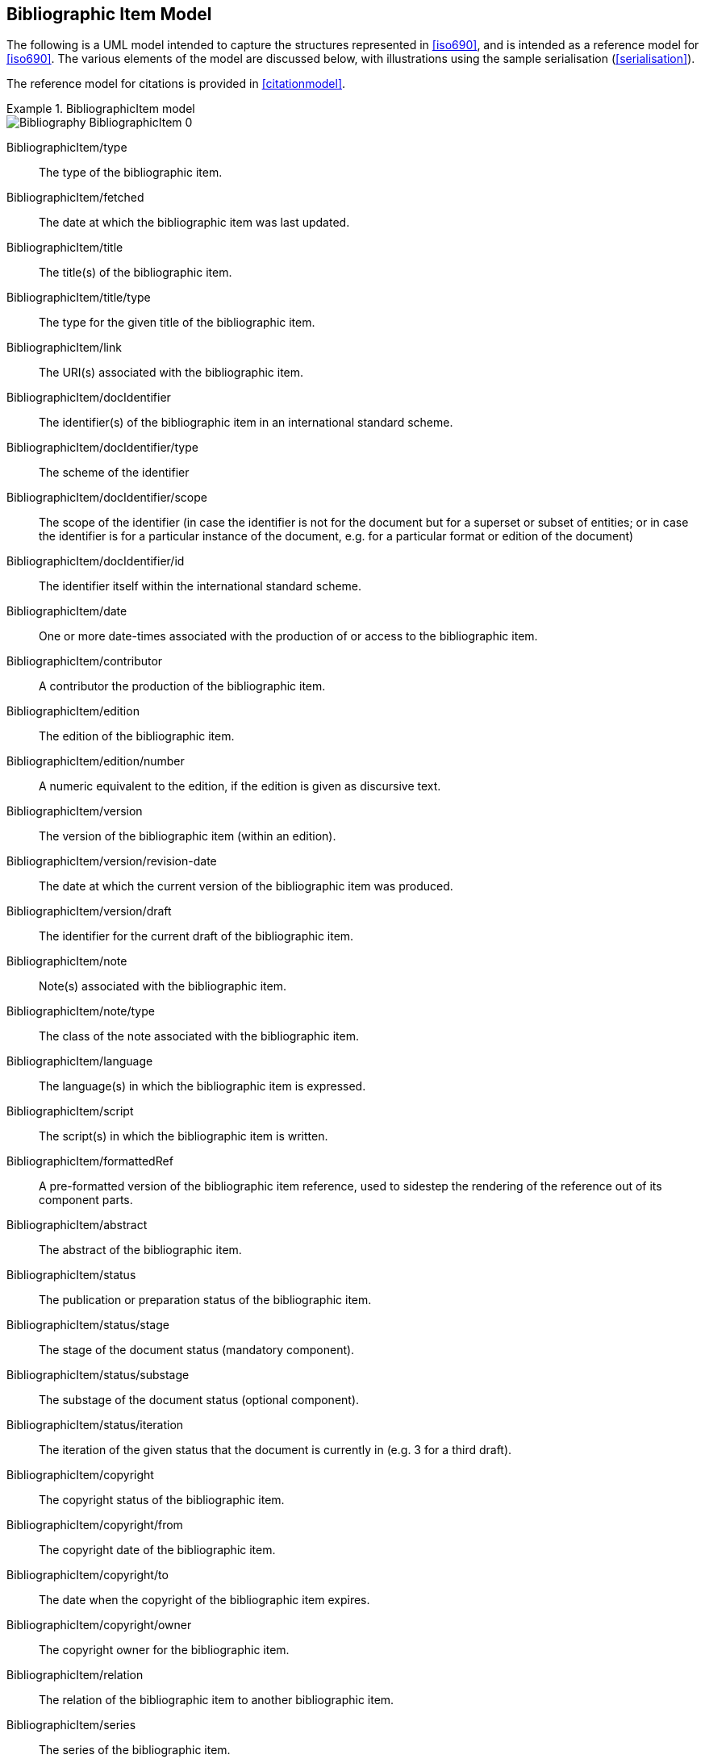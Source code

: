 
[[bibitem]]
== Bibliographic Item Model

The following is a UML model intended to capture the structures represented in
<<iso690>>, and is intended as a reference model for <<iso690>>. The various
elements of the model are discussed below, with illustrations using the sample
serialisation (<<serialisation>>).

The reference model for citations is provided in <<citationmodel>>.

.BibliographicItem model
====
image::iso690xml/images/png/Bibliography__BibliographicItem_0.png[]
====

BibliographicItem/type:: The type of the bibliographic item.

BibliographicItem/fetched:: The date at which the bibliographic item was last updated.

BibliographicItem/title:: The title(s) of the bibliographic item.

BibliographicItem/title/type:: The type for the given title of the bibliographic item.

BibliographicItem/link:: The URI(s) associated with the bibliographic item.

BibliographicItem/docIdentifier:: The identifier(s) of the bibliographic item in an international standard scheme.

BibliographicItem/docIdentifier/type:: The scheme of the identifier
BibliographicItem/docIdentifier/scope:: The scope of the identifier (in case the identifier is not for the document but for a superset or subset of entities; or in case the identifier is for a particular instance of the document, e.g. for a particular format or edition of the document)

BibliographicItem/docIdentifier/id:: The identifier itself within the international standard scheme.

BibliographicItem/date:: One or more date-times associated with the production of or access to the bibliographic item.

BibliographicItem/contributor:: A contributor the production of the bibliographic item.

BibliographicItem/edition:: The edition of the bibliographic item.

BibliographicItem/edition/number:: A numeric equivalent to the edition, if the edition is given as discursive text.

BibliographicItem/version:: The version of the bibliographic item (within an edition).
BibliographicItem/version/revision-date:: The date at which the current version of the bibliographic item was produced.
BibliographicItem/version/draft:: The identifier for the current draft of the bibliographic item.

BibliographicItem/note:: Note(s) associated with the bibliographic item.
BibliographicItem/note/type:: The class of the note associated with the bibliographic item.

BibliographicItem/language:: The language(s) in which the bibliographic item is expressed.

BibliographicItem/script:: The script(s) in which the bibliographic item is written.

BibliographicItem/formattedRef:: A pre-formatted version of the bibliographic item reference,
used to sidestep the rendering of the reference out of its component parts.

BibliographicItem/abstract:: The abstract of the bibliographic item.

BibliographicItem/status:: The publication or preparation status of the bibliographic item.
BibliographicItem/status/stage:: The stage of the document status (mandatory component).
BibliographicItem/status/substage:: The substage of the document status (optional component).
BibliographicItem/status/iteration:: The iteration of the given status that the document is currently in (e.g. 3 for a third draft).

BibliographicItem/copyright:: The copyright status of the bibliographic item.
BibliographicItem/copyright/from:: The copyright date of the bibliographic item.
BibliographicItem/copyright/to:: The date when the copyright of the bibliographic item expires.
BibliographicItem/copyright/owner:: The copyright owner for the bibliographic item.

BibliographicItem/relation:: The relation of the bibliographic item to another bibliographic item.

BibliographicItem/series:: The series of the bibliographic item.

BibliographicItem/medium:: Information about the physical medium of the bibliographic item.
BibliographicItem/medium/form:: The form of the physical medium of the bibliographic item.
BibliographicItem/medium/size:: The size of the physical medium of the bibliographic item.
BibliographicItem/medium/scale:: The scale of the cartographic material in the bibliographic item.

BibliographicItem/place:: The geographic location associated with the production of the bibliographic item.

BibliographicItem/extent:: The extent of the bibliographic item. Repeats for different levels of granularity (e.g. volume number, page number), or for discontinuous ranges (e.g. multiple page ranges)
BibliographicItem/extent/type:: The type of extent (e.g. section, clause, page)
BibliographicItem/extent/referenceFrom:: The starting value of the extent
BibliographicItem/extent/referenceTo:: The end value of the extent as a range, if applicable

BibliographicItem/accessLocation:: The location where the bibliographic item may be accessed.

BibliographicItem/classification:: The classification of the bibliographic item according to a standard classification scheme.

BibliographicItem/validity:: Information about how long the current description of the bibliographic item is valid for.



=== Validity

The representation of a bibliographic item can optionally include information
on the time interval where this bibliographic item
is determined valid, and the revision number (represented as a date).
Each of such is represented as a `Iso8601DateTime` object.

ValidityInfo/validityBegins:: the date and time when this object becomes valid.
The value type is `Iso8601DateTime`.

ValidityInfo/validityEnds:: the date and time when this object becomes invalid.
The value type is `Iso8601DateTime`.

ValidityInfo/revision:: issuance date/time of this object.
The value type is `Iso8601DateTime`.


Serialization of `ValidityInfo` is demonstrated below.

====
[source,xml]
--
<bibitem>
  <validity>
    <validityBegins type="validityBegins">2018-01-01</validityBegins>
    <validityEnds type="validityEnds">2118-01-01</validityEnds>
    <revision type="revision">2017-01-01</revision>
  </validity>
</bibitem>
--
====


=== Series

.BibliographicSeries model
====
image::iso690xml/images/png/Bibliography__Series_8.png[]
====

SeriesType/type:: The type of series description expressed in this container.
The main type (which is the default) is the current, authoritative series
description; "alt" includes alternative (historical) series descriptions.

SeriesType/title:: The title of the series.

SeriesType/place:: The place where the series is issued; used for disambiguation.

SeriesType/organization:: The organization issuing the series; used for disambiguation.

Series/formattedTitle:: A pre-formatted version of the series description, incorporating
all needed disambiguating information in proper format.

Series/abbrev:: The abbreviation under which the series is known.

Series/dateFrom:: The start of the date range when the series has been known under the given title.

Series/dateTo:: The end of the date range when the series has been known under the given title.

Series/number:: The number of the bibliographic item within the series.

Series/partnumber:: The part-number of the bibliographic item within the series.



=== Bibliographic Dates

.BibliographicDate model
====
image::iso690xml/images/png/Bibliography__BibDates_5.png[]
====

TODO: add date types from ISO 19115-1 `CI_Date` `expiry, lastupdate, lastrevision, nextupdate, unavailable, inForce, adopted, deprecated, distribution`

BibliographicDate:: Date associated with the production of or access to a bibliographic item.

BibliographicDate/type:: The phase of the production of or access to a bibliographic item.

BibliographicDate/from:: The start of the date range described.

BibliographicDate/to:: The end of the date range described.

BibliographicDate/on:: The point date described (mutually exclusive with date range).


=== Bibliographic Item Types


.BibliographicItemTypes
====
image::iso690xml/images/png/Bibliography__ItemTypes_6.png[]
====

BibItemType:: The range of possible bibliographic items covered by this model. Note that
legal documents are expressly outside the scope of <<iso690>>.

TODO: we should not exclude legal documents.
